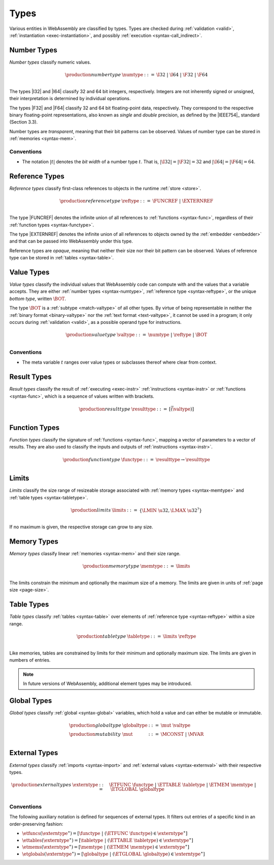 .. index:: ! type, validation, instantiation, execution
   pair: abstract syntax; type
.. _syntax-type:

Types
-----

Various entities in WebAssembly are classified by types.
Types are checked during :ref:`validation <valid>`, :ref:`instantiation <exec-instantiation>`, and possibly :ref:`execution <syntax-call_indirect>`.


.. index:: ! number type, integer, floating-point, IEEE 754, bit width, memory
   pair: abstract syntax; number type
   pair: number; type
.. _syntax-numtype:

Number Types
~~~~~~~~~~~~

*Number types* classify numeric values.

.. math::
   \begin{array}{llll}
   \production{number type} & \numtype &::=&
     \I32 ~|~ \I64 ~|~ \F32 ~|~ \F64 \\
   \end{array}

The types |I32| and |I64| classify 32 and 64 bit integers, respectively.
Integers are not inherently signed or unsigned, their interpretation is determined by individual operations.

The types |F32| and |F64| classify 32 and 64 bit floating-point data, respectively.
They correspond to the respective binary floating-point representations, also known as *single* and *double* precision, as defined by the |IEEE754|_ standard (Section 3.3).

Number types are *transparent*, meaning that their bit patterns can be observed.
Values of number type can be stored in :ref:`memories <syntax-mem>`.

Conventions
...........

* The notation :math:`|t|` denotes the *bit width* of a number type :math:`t`.
  That is, :math:`|\I32| = |\F32| = 32` and :math:`|\I64| = |\F64| = 64`.


.. index:: ! reference type, reference, table, function, function type, null
   pair: abstract syntax; reference type
   pair: reference; type
.. _syntax-reftype:

Reference Types
~~~~~~~~~~~~~~~

*Reference types* classify first-class references to objects in the runtime :ref:`store <store>`.

.. math::
   \begin{array}{llll}
   \production{reference type} & \reftype &::=&
     \FUNCREF ~|~ \EXTERNREF \\
   \end{array}

The type |FUNCREF| denotes the infinite union of all references to :ref:`functions <syntax-func>`, regardless of their :ref:`function types <syntax-functype>`.

The type |EXTERNREF| denotes the infinite union of all references to objects owned by the :ref:`embedder <embedder>` and that can be passed into WebAssembly under this type.

Reference types are *opaque*, meaning that neither their size nor their bit pattern can be observed.
Values of reference type can be stored in :ref:`tables <syntax-table>`.


.. index:: ! value type, number type, reference type
   pair: abstract syntax; value type
   pair: value; type
.. _syntax-valtype:

Value Types
~~~~~~~~~~~

*Value types* classify the individual values that WebAssembly code can compute with and the values that a variable accepts.
They are either :ref:`number types <syntax-numtype>`, :ref:`reference type <syntax-reftype>`, or the unique *bottom type*, written :math:`\BOT`.

The type :math:`\BOT` is a :ref:`subtype <match-valtype>` of all other types.
By virtue of being representable in neither the :ref:`binary format <binary-valtype>` nor the :ref:`text format <text-valtype>`, it cannot be used in a program;
it only occurs during :ref:`validation <valid>`, as a possible operand type for instructions.

.. math::
   \begin{array}{llll}
   \production{value type} & \valtype &::=&
     \numtype ~|~ \reftype ~|~ \BOT \\
   \end{array}

Conventions
...........

* The meta variable :math:`t` ranges over value types or subclasses thereof where clear from context.


.. index:: ! result type, value type, instruction, execution, function
   pair: abstract syntax; result type
   pair: result; type
.. _syntax-resulttype:

Result Types
~~~~~~~~~~~~

*Result types* classify the result of :ref:`executing <exec-instr>` :ref:`instructions <syntax-instr>` or :ref:`functions <syntax-func>`,
which is a sequence of values written with brackets.

.. math::
   \begin{array}{llll}
   \production{result type} & \resulttype &::=&
     [\vec(\valtype)] \\
   \end{array}


.. index:: ! function type, value type, vector, function, parameter, result, result type
   pair: abstract syntax; function type
   pair: function; type
.. _syntax-functype:

Function Types
~~~~~~~~~~~~~~

*Function types* classify the signature of :ref:`functions <syntax-func>`,
mapping a vector of parameters to a vector of results.
They are also used to classify the inputs and outputs of :ref:`instructions <syntax-instr>`.

.. math::
   \begin{array}{llll}
   \production{function type} & \functype &::=&
     \resulttype \to \resulttype \\
   \end{array}


.. index:: ! limits, memory type, table type
   pair: abstract syntax; limits
   single: memory; limits
   single: table; limits
.. _syntax-limits:

Limits
~~~~~~

*Limits* classify the size range of resizeable storage associated with :ref:`memory types <syntax-memtype>` and :ref:`table types <syntax-tabletype>`.

.. math::
   \begin{array}{llll}
   \production{limits} & \limits &::=&
     \{ \LMIN~\u32, \LMAX~\u32^? \} \\
   \end{array}

If no maximum is given, the respective storage can grow to any size.


.. index:: ! memory type, limits, page size, memory
   pair: abstract syntax; memory type
   pair: memory; type
   pair: memory; limits
.. _syntax-memtype:

Memory Types
~~~~~~~~~~~~

*Memory types* classify linear :ref:`memories <syntax-mem>` and their size range.

.. math::
   \begin{array}{llll}
   \production{memory type} & \memtype &::=&
     \limits \\
   \end{array}

The limits constrain the minimum and optionally the maximum size of a memory.
The limits are given in units of :ref:`page size <page-size>`.


.. index:: ! table type, reference type, limits, table, element
   pair: abstract syntax; table type
   pair: table; type
   pair: table; limits
.. _syntax-tabletype:

Table Types
~~~~~~~~~~~

*Table types* classify :ref:`tables <syntax-table>` over elements of :ref:`reference type <syntax-reftype>` within a size range.

.. math::
   \begin{array}{llll}
   \production{table type} & \tabletype &::=&
     \limits~\reftype \\
   \end{array}

Like memories, tables are constrained by limits for their minimum and optionally maximum size.
The limits are given in numbers of entries.

.. note::
   In future versions of WebAssembly, additional element types may be introduced.


.. index:: ! global type, ! mutability, value type, global, mutability
   pair: abstract syntax; global type
   pair: abstract syntax; mutability
   pair: global; type
   pair: global; mutability
.. _syntax-mut:
.. _syntax-globaltype:

Global Types
~~~~~~~~~~~~

*Global types* classify :ref:`global <syntax-global>` variables, which hold a value and can either be mutable or immutable.

.. math::
   \begin{array}{llll}
   \production{global type} & \globaltype &::=&
     \mut~\valtype \\
   \production{mutability} & \mut &::=&
     \MCONST ~|~
     \MVAR \\
   \end{array}


.. index:: ! external type, function type, table type, memory type, global type, import, external value
   pair: abstract syntax; external type
   pair: external; type
.. _syntax-externtype:

External Types
~~~~~~~~~~~~~~

*External types* classify :ref:`imports <syntax-import>` and :ref:`external values <syntax-externval>` with their respective types.

.. math::
   \begin{array}{llll}
   \production{external types} & \externtype &::=&
     \ETFUNC~\functype ~|~
     \ETTABLE~\tabletype ~|~
     \ETMEM~\memtype ~|~
     \ETGLOBAL~\globaltype \\
   \end{array}


Conventions
...........

The following auxiliary notation is defined for sequences of external types.
It filters out entries of a specific kind in an order-preserving fashion:

* :math:`\etfuncs(\externtype^\ast) = [\functype ~|~ (\ETFUNC~\functype) \in \externtype^\ast]`

* :math:`\ettables(\externtype^\ast) = [\tabletype ~|~ (\ETTABLE~\tabletype) \in \externtype^\ast]`

* :math:`\etmems(\externtype^\ast) = [\memtype ~|~ (\ETMEM~\memtype) \in \externtype^\ast]`

* :math:`\etglobals(\externtype^\ast) = [\globaltype ~|~ (\ETGLOBAL~\globaltype) \in \externtype^\ast]`
